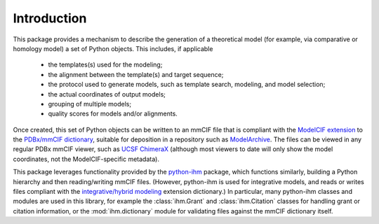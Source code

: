 Introduction
************

This package provides a mechanism to describe the generation of a
theoretical model (for example, via comparative or homology model)
a set of Python objects. This includes, if applicable

 - the templates(s) used for the modeling;
 - the alignment between the template(s) and target sequence;
 - the protocol used to generate models, such as template search, modeling,
   and model selection;
 - the actual coordinates of output models;
 - grouping of multiple models;
 - quality scores for models and/or alignments.

Once created, this set of Python objects can be written to an mmCIF file
that is compliant with the
`ModelCIF extension <https://github.com/ihmwg/ModelCIF>`_
to the `PDBx/mmCIF dictionary <http://mmcif.wwpdb.org/>`_,
suitable for deposition in a repository such as
`ModelArchive <https://modelarchive.org/>`_. The files can be viewed in any
regular PDBx mmCIF viewer, such as
`UCSF ChimeraX <https://www.cgl.ucsf.edu/chimerax/>`_ (although most viewers
to date will only show the model coordinates, not the ModelCIF-specific
metadata).

This package leverages functionality provided by the
`python-ihm <https://github.com/ihmwg/python-ihm>`_ package, which functions
similarly, building a Python hierarchy and then reading/writing mmCIF files.
(However, python-ihm is used for integrative models, and reads or writes files
compliant with the `integrative/hybrid modeling <https://mmcif.wwpdb.org/dictionaries/mmcif_ihm.dic/Index/>`_ extension dictionary.)
In particular, many python-ihm classes and modules are used in this library,
for example the :class:`ihm.Grant` and :class:`ihm.Citation` classes for
handling grant or citation information, or the :mod:`ihm.dictionary` module
for validating files against the mmCIF dictionary itself.
